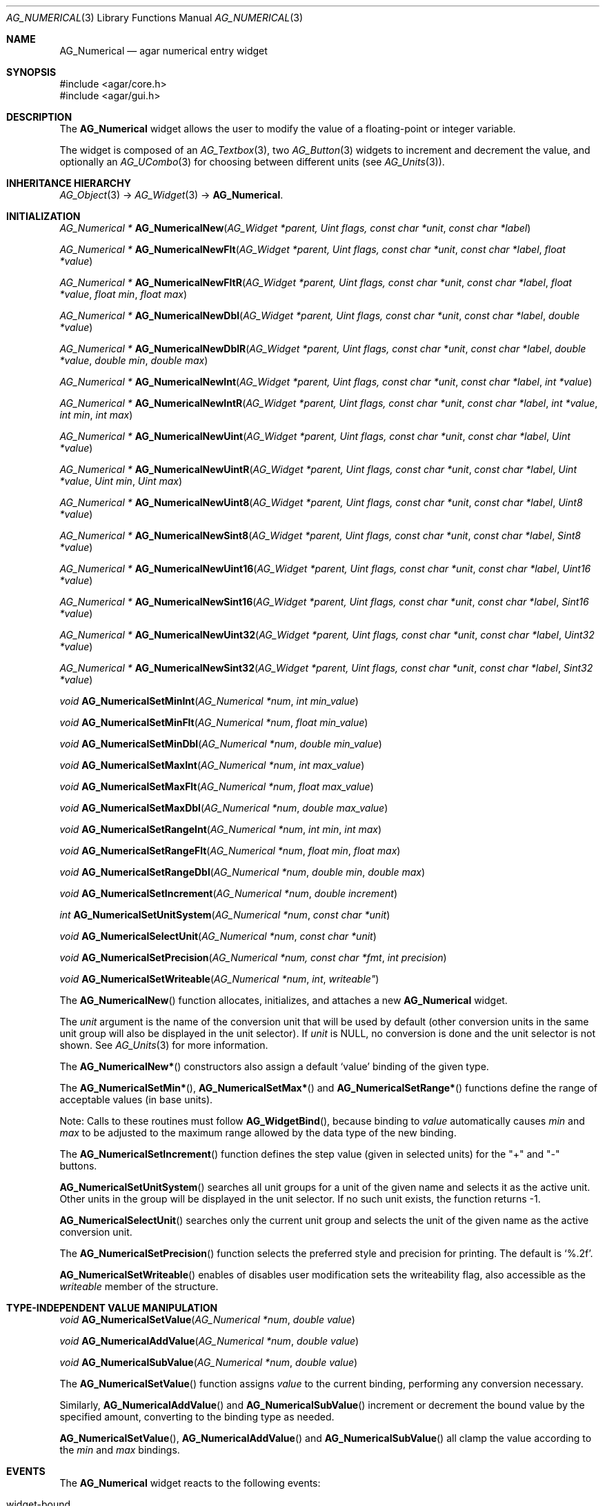.\" Copyright (c) 2003-2007 Hypertriton, Inc. <http://hypertriton.com/>
.\" All rights reserved.
.\"
.\" Redistribution and use in source and binary forms, with or without
.\" modification, are permitted provided that the following conditions
.\" are met:
.\" 1. Redistributions of source code must retain the above copyright
.\"    notice, this list of conditions and the following disclaimer.
.\" 2. Redistributions in binary form must reproduce the above copyright
.\"    notice, this list of conditions and the following disclaimer in the
.\"    documentation and/or other materials provided with the distribution.
.\" 
.\" THIS SOFTWARE IS PROVIDED BY THE AUTHOR ``AS IS'' AND ANY EXPRESS OR
.\" IMPLIED WARRANTIES, INCLUDING, BUT NOT LIMITED TO, THE IMPLIED
.\" WARRANTIES OF MERCHANTABILITY AND FITNESS FOR A PARTICULAR PURPOSE
.\" ARE DISCLAIMED. IN NO EVENT SHALL THE AUTHOR BE LIABLE FOR ANY DIRECT,
.\" INDIRECT, INCIDENTAL, SPECIAL, EXEMPLARY, OR CONSEQUENTIAL DAMAGES
.\" (INCLUDING BUT NOT LIMITED TO, PROCUREMENT OF SUBSTITUTE GOODS OR
.\" SERVICES; LOSS OF USE, DATA, OR PROFITS; OR BUSINESS INTERRUPTION)
.\" HOWEVER CAUSED AND ON ANY THEORY OF LIABILITY, WHETHER IN CONTRACT,
.\" STRICT LIABILITY, OR TORT (INCLUDING NEGLIGENCE OR OTHERWISE) ARISING
.\" IN ANY WAY OUT OF THE USE OF THIS SOFTWARE EVEN IF ADVISED OF THE
.\" POSSIBILITY OF SUCH DAMAGE.
.\"
.Dd November 20, 2003
.Dt AG_NUMERICAL 3
.Os
.ds vT Agar API Reference
.ds oS Agar 1.2
.Sh NAME
.Nm AG_Numerical
.Nd agar numerical entry widget
.Sh SYNOPSIS
.Bd -literal
#include <agar/core.h>
#include <agar/gui.h>
.Ed
.Sh DESCRIPTION
The
.Nm
widget allows the user to modify the value of a floating-point or integer
variable.
.Pp
The widget is composed of an
.Xr AG_Textbox 3 ,
two
.Xr AG_Button 3
widgets to increment and decrement the value,
and optionally an
.Xr AG_UCombo 3
for choosing between different units
(see
.Xr AG_Units 3 ) .
.Sh INHERITANCE HIERARCHY
.Xr AG_Object 3 ->
.Xr AG_Widget 3 ->
.Nm .
.Sh INITIALIZATION
.nr nS 1
.Ft "AG_Numerical *"
.Fn AG_NumericalNew "AG_Widget *parent, Uint flags, const char *unit" "const char *label"
.Pp
.Ft "AG_Numerical *"
.Fn AG_NumericalNewFlt "AG_Widget *parent, Uint flags, const char *unit" "const char *label" "float *value"
.Pp
.Ft "AG_Numerical *"
.Fn AG_NumericalNewFltR "AG_Widget *parent, Uint flags, const char *unit" "const char *label" "float *value" "float min" "float max"
.Pp
.Ft "AG_Numerical *"
.Fn AG_NumericalNewDbl "AG_Widget *parent, Uint flags, const char *unit" "const char *label" "double *value"
.Pp
.Ft "AG_Numerical *"
.Fn AG_NumericalNewDblR "AG_Widget *parent, Uint flags, const char *unit" "const char *label" "double *value" "double min" "double max"
.Pp
.Ft "AG_Numerical *"
.Fn AG_NumericalNewInt "AG_Widget *parent, Uint flags, const char *unit" "const char *label" "int *value"
.Pp
.Ft "AG_Numerical *"
.Fn AG_NumericalNewIntR "AG_Widget *parent, Uint flags, const char *unit" "const char *label" "int *value" "int min" "int max"
.Pp
.Ft "AG_Numerical *"
.Fn AG_NumericalNewUint "AG_Widget *parent, Uint flags, const char *unit" "const char *label" "Uint *value"
.Pp
.Ft "AG_Numerical *"
.Fn AG_NumericalNewUintR "AG_Widget *parent, Uint flags, const char *unit" "const char *label" "Uint *value" "Uint min" "Uint max"
.Pp
.Ft "AG_Numerical *"
.Fn AG_NumericalNewUint8 "AG_Widget *parent, Uint flags, const char *unit" "const char *label" "Uint8 *value"
.Pp
.Ft "AG_Numerical *"
.Fn AG_NumericalNewSint8 "AG_Widget *parent, Uint flags, const char *unit" "const char *label" "Sint8 *value"
.Pp
.Ft "AG_Numerical *"
.Fn AG_NumericalNewUint16 "AG_Widget *parent, Uint flags, const char *unit" "const char *label" "Uint16 *value"
.Pp
.Ft "AG_Numerical *"
.Fn AG_NumericalNewSint16 "AG_Widget *parent, Uint flags, const char *unit" "const char *label" "Sint16 *value"
.Pp
.Ft "AG_Numerical *"
.Fn AG_NumericalNewUint32 "AG_Widget *parent, Uint flags, const char *unit" "const char *label" "Uint32 *value"
.Pp
.Ft "AG_Numerical *"
.Fn AG_NumericalNewSint32 "AG_Widget *parent, Uint flags, const char *unit" "const char *label" "Sint32 *value"
.Pp
.Ft void
.Fn AG_NumericalSetMinInt "AG_Numerical *num" "int min_value"
.Pp
.Ft void
.Fn AG_NumericalSetMinFlt "AG_Numerical *num" "float min_value"
.Pp
.Ft void
.Fn AG_NumericalSetMinDbl "AG_Numerical *num" "double min_value"
.Pp
.Ft void
.Fn AG_NumericalSetMaxInt "AG_Numerical *num" "int max_value"
.Pp
.Ft void
.Fn AG_NumericalSetMaxFlt "AG_Numerical *num" "float max_value"
.Pp
.Ft void
.Fn AG_NumericalSetMaxDbl "AG_Numerical *num" "double max_value"
.Pp
.Ft void
.Fn AG_NumericalSetRangeInt "AG_Numerical *num" "int min" "int max"
.Pp
.Ft void
.Fn AG_NumericalSetRangeFlt "AG_Numerical *num" "float min" "float max"
.Pp
.Ft void
.Fn AG_NumericalSetRangeDbl "AG_Numerical *num" "double min" "double max"
.Pp
.Ft void
.Fn AG_NumericalSetIncrement "AG_Numerical *num" "double increment"
.Pp
.Ft int
.Fn AG_NumericalSetUnitSystem "AG_Numerical *num" "const char *unit"
.Pp
.Ft void
.Fn AG_NumericalSelectUnit "AG_Numerical *num" "const char *unit"
.Pp
.Ft void
.Fn AG_NumericalSetPrecision "AG_Numerical *num, const char *fmt" "int precision"
.Pp
.Ft void
.Fn AG_NumericalSetWriteable "AG_Numerical *num" int writeable"
.Pp
.nr nS 0
The
.Fn AG_NumericalNew
function allocates, initializes, and attaches a new
.Nm
widget.
.Pp
The
.Fa unit 
argument is the name of the conversion unit that will be used by default
(other conversion units in the same unit group will also be displayed in the
unit selector).
If
.Fa unit
is NULL, no conversion is done and the unit selector is not shown.
See
.Xr AG_Units 3
for more information.
.Pp
The
.Fn AG_NumericalNew*
constructors also assign a default
.Sq value
binding of the given type.
.Pp
The
.Fn AG_NumericalSetMin* ,
.Fn AG_NumericalSetMax*
and
.Fn AG_NumericalSetRange*
functions define the range of acceptable values (in base units).
.Pp
Note: Calls to these routines must follow
.Fn AG_WidgetBind ,
because binding to
.Va value
automatically causes
.Va min
and
.Va max
to be adjusted to the maximum range allowed by the data type of the
new binding.
.Pp
The
.Fn AG_NumericalSetIncrement
function defines the step value (given in selected units) for the
"+" and "-" buttons.
.Pp
.Fn AG_NumericalSetUnitSystem
searches all unit groups for a unit of the given name and selects it as the
active unit.
Other units in the group will be displayed in the unit selector.
If no such unit exists, the function returns -1.
.Pp
.Fn AG_NumericalSelectUnit
searches only the current unit group and selects the unit of the given name
as the active conversion unit.
.Pp
The
.Fn AG_NumericalSetPrecision
function selects the preferred style and precision for printing.
The default is
.Sq %.2f .
.Pp
.Fn AG_NumericalSetWriteable
enables of disables user modification
sets the writeability flag, also accessible as the
.Va writeable
member of the structure.
.Sh TYPE-INDEPENDENT VALUE MANIPULATION
.nr nS 1
.Ft void
.Fn AG_NumericalSetValue "AG_Numerical *num" "double value"
.Pp
.Ft void
.Fn AG_NumericalAddValue "AG_Numerical *num" "double value"
.Pp
.Ft void
.Fn AG_NumericalSubValue "AG_Numerical *num" "double value"
.Pp
.nr nS 0
The
.Fn AG_NumericalSetValue
function assigns
.Fa value
to the current binding, performing any conversion necessary.
.Pp
Similarly,
.Fn AG_NumericalAddValue
and
.Fn AG_NumericalSubValue
increment or decrement the bound value by the specified amount, converting to
the binding type as needed.
.Pp
.Fn AG_NumericalSetValue ,
.Fn AG_NumericalAddValue
and
.Fn AG_NumericalSubValue
all clamp the value according to the
.Va min
and
.Va max
bindings.
.Sh EVENTS
The
.Nm
widget reacts to the following events:
.Pp
.Bl -tag -compact -width "window-mousebuttondown "
.It widget-bound
A new binding has been configured, so we set the maximum possible range that
the new binding's data type can accomodate (we set an initial value for the
.Va min
and
.Va max
bindings).
.It window-keydown
Increment or decrement the value if
.Dv SDLK_UP
or
.Dv SDLK_DOWN
is pressed.
.It window-mousebuttondown
Increment or decrement the value in response to mouse wheel events.
.El
.Pp
The
.Nm
widget generates the following events:
.Pp
.Bl -tag -compact -width 2n
.It Fn numerical-changed "void"
The value has been modified by the textbox or the +/- buttons.
.It Fn numerical-return "void"
The value has been modified by the textbox and return was pressed.
.El
.Sh BINDINGS
The
.Nm
widget provides the following bindings:
.Pp
.Bl -tag -compact -width "double *value, *min, *max "
.It Va double *value, *min, *max
Real number (double-precision).
.It Va float *value, *min, *max
Real number (single-precision).
.It Va int *value, *min, *max
Integer value.
.It Va Uint *value, *min, *max
Unsigned integer value.
.It Va Uint8 *value, *min, *max
Unsigned 8-bit value.
.It Va Uint16 *value, *min, *max
Unsigned 16-bit value.
.It Va Uint32 *value, *min, *max
Unsigned 32-bit value.
.It Va Sint8 *value, *min, *max
Signed 8-bit value.
.It Va Sint16 *value, *min, *max
Signed 16-bit value.
.It Va Sint32 *value, *min, *max
Signed 32-bit value.
.El
.Sh SEE ALSO
.Xr AG_Intro 3 ,
.Xr AG_Button 3 ,
.Xr AG_Textbox 3 ,
.Xr AG_Ucombo 3 ,
.Xr AG_Units 3
.Sh HISTORY
The
.Nm
widget first appeared in Agar 1.2 as a replacement for
.Sq AG_Spinbutton
and
.Sq AG_FSpinbutton
that can handle both floating-point and integer values.
.Sh BUGS
We should handle key and mouse wheel increment/decrement values in a more
sophisticated way, possibly allowing the user to change the value and
remember the setting.
